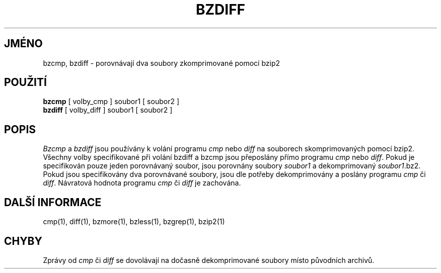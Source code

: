 

.\"Shamelessly copied from zmore.1 by Philippe Troin <phil@fifi.org>
.\"for Debian GNU/Linux
.\"*******************************************************************
.\"
.\" This file was generated with po4a. Translate the source file.
.\"
.\"*******************************************************************
.TH BZDIFF 1   
.SH JMÉNO
bzcmp, bzdiff \- porovnávají dva soubory zkomprimované pomocí bzip2
.SH POUŽITÍ
\fBbzcmp\fP [ volby_cmp ] soubor1 [ soubor2 ]
.br
\fBbzdiff\fP [ volby_diff ] soubor1 [ soubor2 ]
.SH POPIS
\fIBzcmp\fP a \fIbzdiff\fP jsou používány k volání programu \fIcmp\fP nebo
\fIdiff\fP na souborech skomprimovaných pomocí bzip2.  Všechny volby
specifikované při volání bzdiff a bzcmp jsou přeposlány přímo
programu \fIcmp\fP nebo \fIdiff\fP.  Pokud je specifikován pouze jeden
porovnávaný soubor, jsou porovnány soubory \fIsoubor1\fP a dekomprimovaný
\fIsoubor1\fP.bz2.  Pokud jsou specifikovány dva porovnávané soubory, jsou
dle potřeby dekomprimovány a poslány programu \fIcmp\fP či \fIdiff\fP.
Návratová hodnota programu \fIcmp\fP či \fIdiff\fP je zachována.
.SH "DALŠÍ INFORMACE"
cmp(1), diff(1), bzmore(1), bzless(1), bzgrep(1), bzip2(1)
.SH CHYBY
Zprávy od \fIcmp\fP či \fIdiff\fP se dovolávají na dočasně dekomprimované
soubory místo původních archivů.
